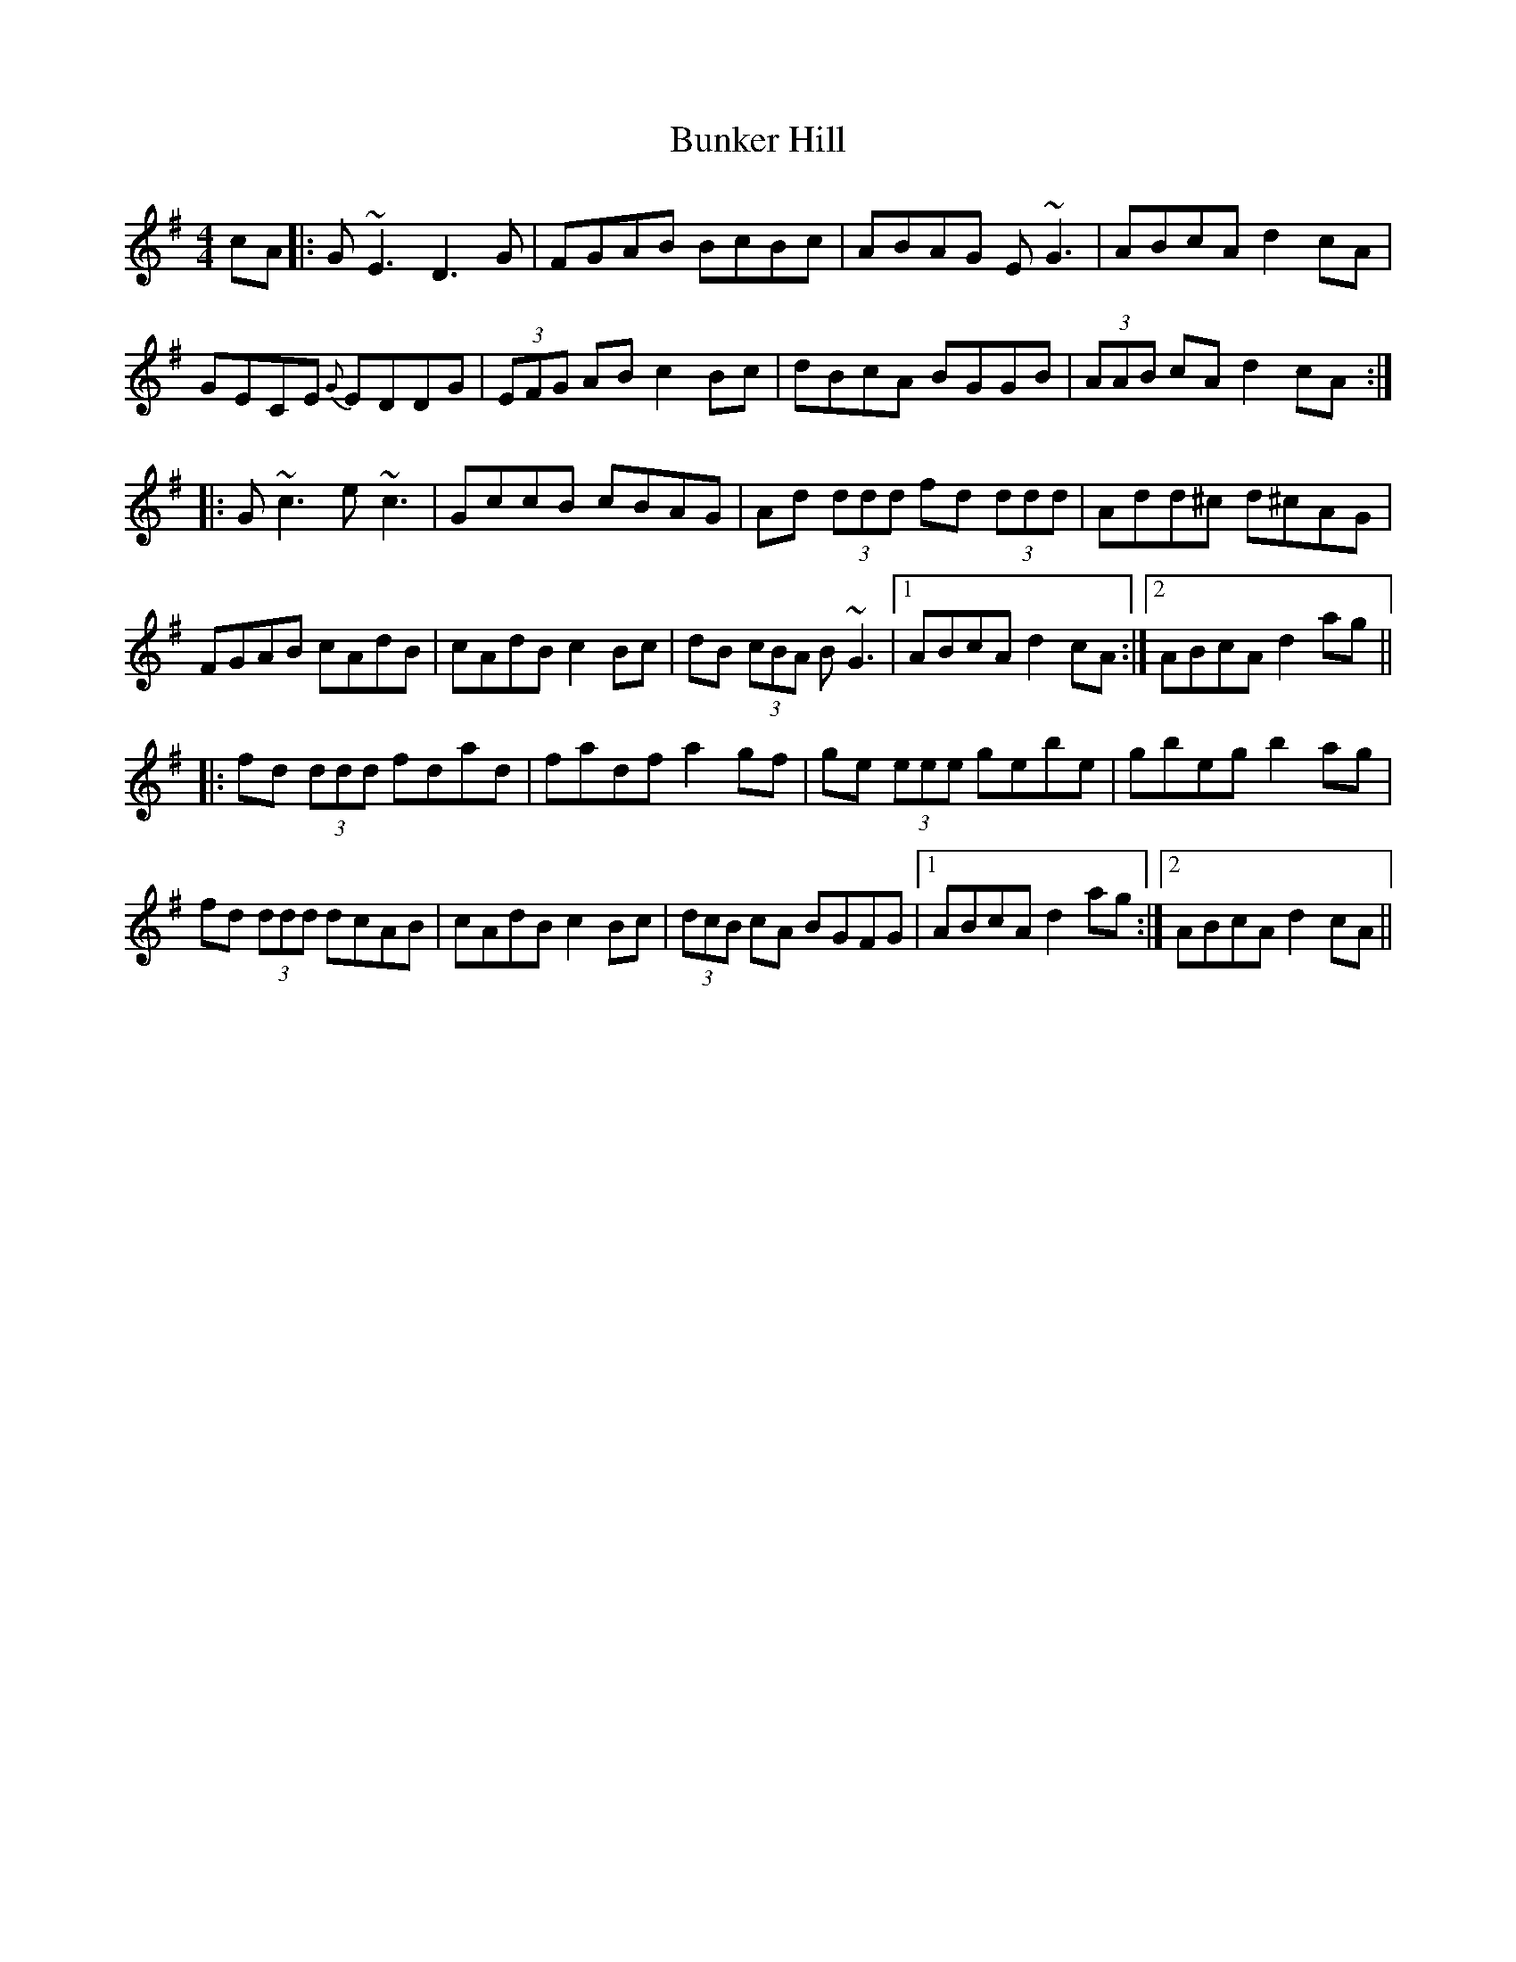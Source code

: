 X: 5484
T: Bunker Hill
R: reel
M: 4/4
K: Dmixolydian
cA|:G~E3 D3 G|FGAB BcBc|ABAG E~G3|ABcA d2 cA|
GECE {G}EDDG|(3EFG AB c2 Bc|dBcA BGGB|(3AAB cA d2 cA:|
|:G~c3 e~c3|GccB cBAG|Ad (3ddd fd (3ddd|Add^c d^cAG|
FGAB cAdB|cAdB c2 Bc|dB (3cBA B~G3|1 ABcA d2 cA:|2 ABcA d2 ag||
|:fd (3ddd fdad|fadf a2 gf|ge (3eee gebe|gbeg b2 ag|
fd (3ddd dcAB|cAdB c2 Bc|(3dcB cA BGFG|1 ABcA d2 ag:|2 ABcA d2 cA||

